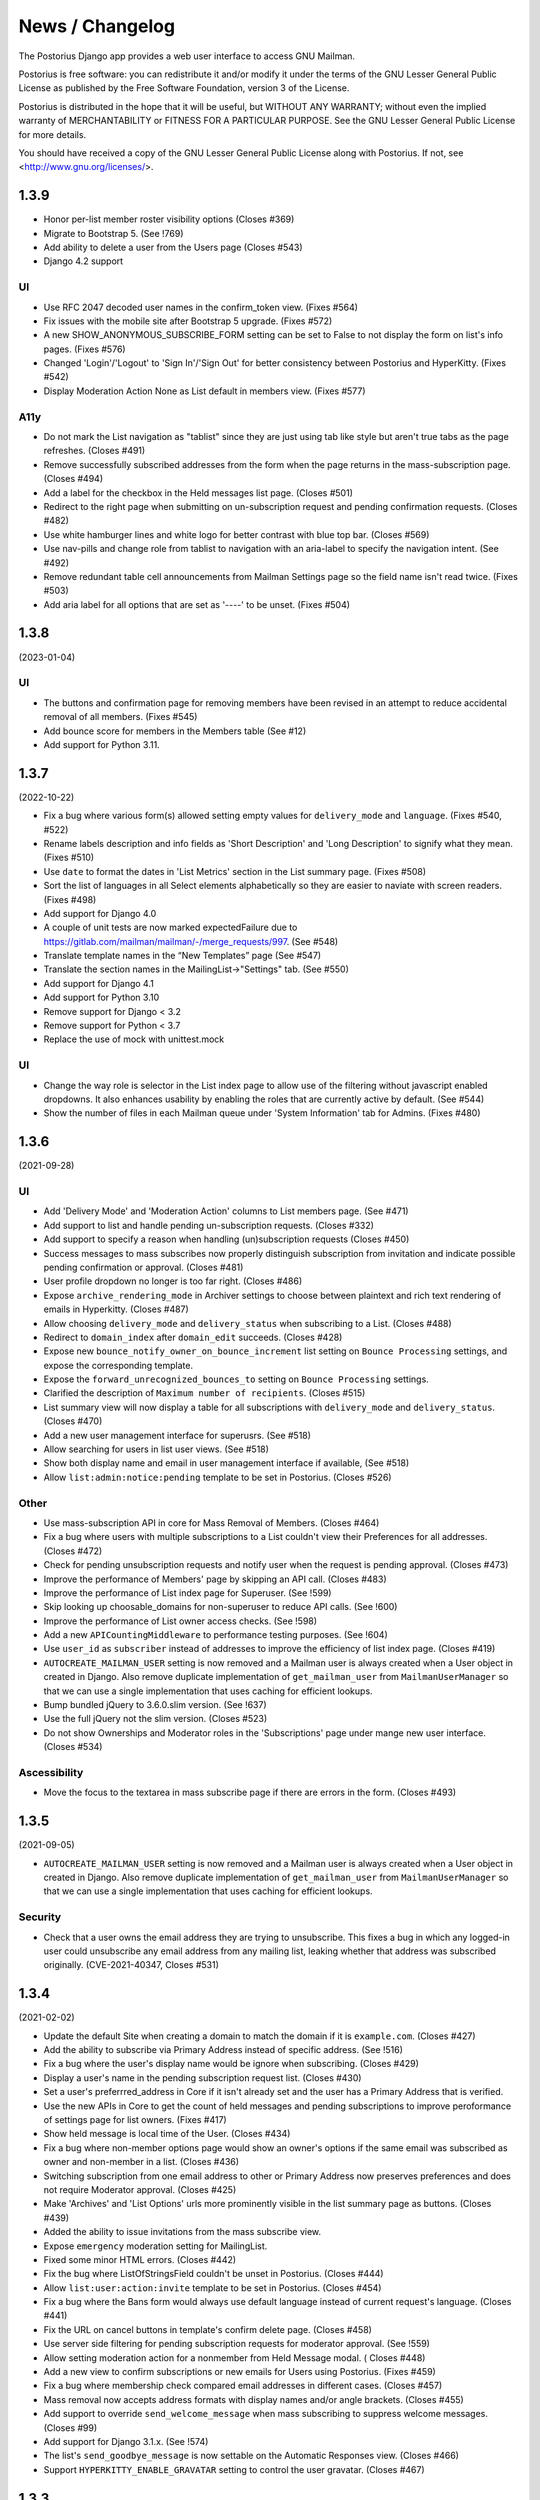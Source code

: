================
News / Changelog
================

The Postorius Django app provides a web user interface to
access GNU Mailman.

Postorius is free software: you can redistribute it and/or
modify it under the terms of the GNU Lesser General Public License as
published by the Free Software Foundation, version 3 of the License.

Postorius is distributed in the hope that it will be useful,
but WITHOUT ANY WARRANTY; without even the implied warranty of
MERCHANTABILITY or FITNESS FOR A PARTICULAR PURPOSE. See the GNU Lesser
General Public License for more details.

You should have received a copy of the GNU Lesser General Public License
along with Postorius. If not, see <http://www.gnu.org/licenses/>.

.. _NEWS-1.3.9:

1.3.9
=====

* Honor per-list member roster visibility options (Closes #369)
* Migrate to Bootstrap 5. (See !769)
* Add ability to delete a user from the Users page (Closes #543)
* Django 4.2 support

UI
--

* Use RFC 2047 decoded user names in the confirm_token view. (Fixes #564)
* Fix issues with the mobile site after Bootstrap 5 upgrade. (Fixes #572)
* A new SHOW_ANONYMOUS_SUBSCRIBE_FORM setting can be set to False to not
  display the form on list's info pages.  (Fixes #576)
* Changed 'Login'/'Logout' to 'Sign In'/'Sign Out' for better
  consistency between Postorius and HyperKitty. (Fixes #542)
* Display Moderation Action None as List default in members view.  (Fixes #577)

A11y
----
* Do not mark the List navigation as "tablist" since they are just using
  tab like style but aren't true tabs as the page refreshes. (Closes #491)
* Remove successfully subscribed addresses from the form when the page
  returns in the mass-subscription page. (Closes #494)
* Add a label for the checkbox in the Held messages list page. (Closes #501)
* Redirect to the right page when submitting on un-subscription request
  and pending confirmation requests. (Closes #482)
* Use white hamburger lines and white logo for better contrast with blue top
  bar. (Closes #569)
* Use nav-pills and change role from tablist to navigation with an aria-label
  to specify the navigation intent. (See #492)
* Remove redundant table cell announcements from Mailman Settings page so the
  field name isn't read twice. (Fixes #503)
* Add aria label for all options that are set as '----' to be unset. (Fixes #504)


.. _NEWS-1.3.8:

1.3.8
=====

(2023-01-04)

UI
--

* The buttons and confirmation page for removing members have been revised in
  an attempt to reduce accidental removal of all members. (Fixes #545)
* Add bounce score for members in the Members table (See #12)
* Add support for Python 3.11.


.. _NEWS-1.3.7:

1.3.7
=====

(2022-10-22)

* Fix a bug where various form(s) allowed setting empty values for
  ``delivery_mode`` and ``language``. (Fixes #540, #522)
* Rename labels description and info fields as 'Short Description'
  and 'Long Description' to signify what they mean. (Fixes #510)
* Use ``date`` to format the dates in 'List Metrics' section in the
  List summary page. (Fixes #508)
* Sort the list of languages in all Select elements alphabetically
  so they are easier to naviate with screen readers. (Fixes #498)
* Add support for Django 4.0
* A couple of unit tests are now marked expectedFailure due to
  https://gitlab.com/mailman/mailman/-/merge_requests/997.  (See #548)
* Translate template names in the “New Templates” page (See #547)
* Translate the section names in the MailingList->"Settings" tab. (See #550)
* Add support for Django 4.1
* Add support for Python 3.10
* Remove support for Django < 3.2
* Remove support for Python < 3.7
* Replace the use of mock with unittest.mock


UI
--

* Change the way role is selector in the List index page to allow use of the
  filtering without javascript enabled dropdowns. It also enhances usability by
  enabling the roles that are currently active by default. (See #544)
* Show the number of files in each Mailman queue under 'System Information'
  tab for Admins. (Fixes #480)


.. _NEWS-1.3.6:

1.3.6
=====

(2021-09-28)

UI
--

* Add 'Delivery Mode' and 'Moderation Action' columns to List members
  page. (See #471)
* Add support to list and handle pending un-subscription requests. (Closes
  #332)
* Add support to specify a reason when handling (un)subscription requests
  (Closes #450)
* Success messages to mass subscribes now properly distinguish subscription
  from invitation and indicate possible pending confirmation or approval.
  (Closes #481)
* User profile dropdown no longer is too far right.  (Closes #486)
* Expose ``archive_rendering_mode`` in Archiver settings to choose between
  plaintext and rich text rendering of emails in Hyperkitty. (Closes #487)
* Allow choosing ``delivery_mode`` and ``delivery_status`` when subscribing to
  a List. (Closes #488)
* Redirect to ``domain_index`` after ``domain_edit`` succeeds. (Closes
  #428)
* Expose new ``bounce_notify_owner_on_bounce_increment`` list setting on
  ``Bounce Processing`` settings, and expose the corresponding template.
* Expose the ``forward_unrecognized_bounces_to`` setting on
  ``Bounce Processing`` settings.
* Clarified the description of ``Maximum number of recipients``.  (Closes #515)
* List summary view will now display a table for all subscriptions with
  ``delivery_mode`` and ``delivery_status``. (Closes #470)
* Add a new user management interface for superusrs. (See #518)
* Allow searching for users in list user views. (See #518)
* Show both display name and email in user management interface if available,
  (See #518)
* Allow ``list:admin:notice:pending`` template to be set in Postorius. (Closes
  #526)

Other
-----

* Use mass-subscription API in core for Mass Removal of Members. (Closes #464)
* Fix a bug where users with multiple subscriptions to a List couldn't view
  their Preferences for all addresses. (Closes #472)
* Check for pending unsubscription requests and notify user when the request is
  pending approval. (Closes #473)
* Improve the performance of Members' page by skipping an API call. (Closes
  #483)
* Improve the performance of List index page for Superuser. (See !599)
* Skip looking up choosable_domains for non-superuser to reduce API calls. (See
  !600)
* Improve the performance of List owner access checks. (See !598)
* Add a new ``APICountingMiddleware`` to performance testing purposes. (See
  !604)
* Use ``user_id`` as ``subscriber`` instead of addresses to improve the
  efficiency of list index page. (Closes #419)
* ``AUTOCREATE_MAILMAN_USER`` setting is now removed and a Mailman user is
  always created when a User object in created in Django. Also remove duplicate
  implementation of ``get_mailman_user`` from ``MailmanUserManager`` so that we
  can use a single implementation that uses caching for efficient lookups.
* Bump bundled jQuery to 3.6.0.slim version. (See !637)
* Use the full jQuery not the slim version. (Closes #523)
* Do not show Ownerships and Moderator roles in the 'Subscriptions' page
  under mange new user interface. (Closes #534)

Ascessibility
-------------
* Move the focus to the textarea in mass subscribe page if there are errors in
  the form. (Closes #493)


.. _news-1.3.5:

1.3.5
=====

(2021-09-05)

* ``AUTOCREATE_MAILMAN_USER`` setting is now removed and a Mailman user is
  always created when a User object in created in Django. Also remove duplicate
  implementation of ``get_mailman_user`` from ``MailmanUserManager`` so that we
  can use a single implementation that uses caching for efficient lookups.

Security
--------
* Check that a user owns the email address they are trying to unsubscribe. This
  fixes a bug in which any logged-in user could unsubscribe any email address
  from any mailing list, leaking whether that address was subscribed originally.
  (CVE-2021-40347, Closes #531)


.. _news-1.3.4:

1.3.4
=====

(2021-02-02)

* Update the default Site when creating a domain to match the domain if it is
  ``example.com``. (Closes #427)
* Add the ability to subscribe via Primary Address instead of specific
  address. (See !516)
* Fix a bug where the user's display name would be ignore when
  subscribing. (Closes #429)
* Display a user's name in the pending subscription request list. (Closes #430)
* Set a user's preferrred_address in Core if it isn't already set and the user
  has a Primary Address that is verified.
* Use the new APIs in Core to get the count of held messages and pending
  subscriptions to improve peroformance of settings page for list
  owners. (Fixes #417)
* Show held message is local time of the User. (Closes #434)
* Fix a bug where non-member options page would show an owner's options if the
  same email was subscribed as owner and non-member in a list. (Closes #436)
* Switching subscription from one email address to other or Primary Address now
  preserves preferences and does not require Moderator approval. (Closes #425)
* Make 'Archives' and 'List Options' urls more prominently visible in the
  list summary page as buttons. (Closes #439)
* Added the ability to issue invitations from the mass subscribe view.
* Expose ``emergency`` moderation setting for MailingList.
* Fixed some minor HTML errors. (Closes #442)
* Fix the bug where ListOfStringsField couldn't be unset in Postorius. (Closes
  #444)
* Allow ``list:user:action:invite`` template to be set in Postorius. (Closes
  #454)
* Fix a bug where the Bans form would always use default language instead of
  current request's language. (Closes #441)
* Fix the URL on cancel buttons in template's confirm delete page. (Closes
  #458)
* Use server side filtering for pending subscription requests for moderator
  approval. (See !559)
* Allow setting moderation action for a nonmember from Held Message modal. (
  Closes #448)
* Add a new view to confirm subscriptions or new emails for Users using
  Postorius. (Fixes #459)
* Fix a bug where membership check compared email addresses in different
  cases. (Closes #457)
* Mass removal now accepts address formats with display names and/or angle
  brackets. (Closes #455)
* Add support to override ``send_welcome_message`` when mass subscribing to
  suppress welcome messages. (Closes #99)
* Add support for Django 3.1.x. (See !574)
* The list's ``send_goodbye_message`` is now settable on the Automatic
  Responses view.  (Closes #466)
* Support ``HYPERKITTY_ENABLE_GRAVATAR`` setting to control the user gravatar.
  (Closes #467)

.. _news-1.3.3:

1.3.3
=====

(2020-06-01)

* Expose additional list settings.  (See !483)
* Correct description of Digest Frequency.  (Closes #395)
* Added links to Reply-To munging articles.  (Closes #401)
* Fix "Show Headers" button to show the held message headers in the
  held message popup. (Closes #407)
* Fix the held message popup structure and increase the max width of the popup
  to be 800px(modal-lg) for larger screens. (Closes #405)
* Fix FILTER_VHOST = True option to try to find the email host corresponding
  to the requesting web host.  (Closes #394)
* Allow specifying a reason when rejecting a held message. (Closes #412)
* Allow users to set their preferred language in their preferences. (Closes #413)
* Add support to ban addresses for the entire Mailman installation. (Closes #357)
* Un-handled ``HTTPError`` exception raised from MailmanClient now results in an
  error page and proper logging instead of mysterious ``KeyError`` in logs.
  (Closes #341)
* Change List settings navigation to be vertical instead of horizontal. (See
  !509)
* Move bounce processing settings into a new vertical tab for better
  visibility.
* Add URL to edit the Web host for each domain in Domain Index page. Also, show
  the ``SITE_ID`` for each webhost. (Closes #426)


1.3.2
=====

(2020-01-12)

* Do not show pagination, when user is authenticated. (Closes #387)
* Drop support for Django 1.11.
* Add support to choose options for ``pre_confirm``, ``pre_approve`` and
  ``pre_verify`` when mass subscribing. (Fixes #203)

1.3.1
=====

(2019-12-08)

* Show templates' file names in selection list where admins can pick
  individual templates for customization. (See !425)
* Make template short names more prominent on all email templates related
  views. (See !425)
* Bind object attributes to local variables in {% blocktrans %} (See !439)
* Set the initial style in new list form as the default style. (Closes #310)
* Fix a bug where logged in users's index page view would cap the total number
  of lists for a role to 50. (Closes #335)
* Fix a bug where handling non-existent held message can raise 500
  exception. (Closes #349)
* Emit appropriate signals when Domain and MailingList is updated. (Closes
  #385)
* Do not strip leading whitespaces in Email Templates. (Closes #301)
* Hold date for held messages are now displayed correctly. (Closes #312)
* Add support for Python 3.8.
* Add support for Django 3.0.

1.3.0
=====

(2019-09-04)

* Fix a string substitution bug which would cause un-substituted raw string to
  be exposed as notification to admin. (Closes #327)
* Add support for ``FILTER_VHOST`` option to filter MalingLists based on
  ``HOST`` header of incoming request. (Closes #330)
* List Summary page now renders List info as markdown. (Closes #244)
* Moderation action for held message's sender can now be set from held
  message's view.(Closes #127)
* Add a 'Ban' button to list of subscription requests to help administrators
  against spams. (Closes #339)
* Added support for Django 2.2.
* ``pytest`` will be used to run tests instead of default Django's test runner.
* Remove ``vcrpy`` and use fixtures to start and stop Mailman's REST API to
  test against, without having to record tapes to be replayed.
* Corrected display message in 'recieve_list_copy' option in global mailman
  preferences of mailman settings. (Closes #351)
* Allow setting a MailingList's Preferred Language. (Closes #303)
* Allow a empty templates as a workaround for missing settings to skip
  email decoration. (Closes #331)
* Expose ``digest_volume_frequency``, ``digest_send_periodict`` and
  ``digests_enabled`` settings for MailingLists.
* Add a badge with count of held messages and pending subscription requests
  for moderator approval. (Closes #308)
* Add support to add, view and remove domain owners.
* Allow setting the visibility options for MailingList's member list.
* Make page titles localizable.


1.2.4
=====
(2019-02-09)

* Add support for ``explicit_header_only`` in list settings.
  (See !369)


1.2.3
=====
(2019-01-19)

* Expose ``max_num_recipients`` in list settings.  (Closes #297)
* Add support for Non-member management in Postorius.  (Closes #265)
* ``Members`` tab in Mailing List settings page is now called ``Users``.
  (Closes #309)
* Show pending subscription requests are only pending for Moderator.
  (Closes #314)


1.2.2
=====
(2018-08-30)

* Add support for Python 3.7 with Django 2.0+
* Index page only shows related lists for signed-in users with option to
  filter based on role.
* Expose respond_to_post_requests in Postorius. (Closes #223)


1.2.1
=====
(2018-07-11)

* A Django migration was missing from version 1.2.0.  This is now added.

1.2
===
(2018-07-10)

* Postorius now runs only on Python 3.4+ and supports Django 1.8 and 1.11+
* Added the ability to set and edit ``alias_domain`` to the ``domains`` forms.
* List Create form now allows selecting the ``style``. A ``style`` is how a new
  mailing list is configured.
* Minimum supported Mailman Core version is now 3.2.0. This is because the
  ``styles`` attribute for MailingList resource is exposed in 3.2, which
  contains all the default ``styles`` supported by Core and their human readable
  description.
* Account subscription page now lists all the memberships with their respective
  roles. This avoids repeated API calls for the way data was displayed
  before.  (Closes #205)
* Postorius now supports only Django 1.11+.
* Duplicate MailingList names doesn't return a 500 error page and instead adds
  an error to the New MailingList  form. (Fixes #237)
* Pending subscription requests page is now paginated. (See !298)
* Add owners/moderators form now allows specifying a Display Name, along with
  their email. (Fixes #254)
* Members views now show total number of members at the top. (See !315)
* Fixed a bug where GET on views that only expect a POST would cause 500 server
  errors instead of 405 method not allowed. (Fixes #185)
* Member preferences form can now be saved without having to change all the
  fields. (Fixes #178)
* Fixed a bug where the 'Delete' button to remove list owners didn't work due to
  wrong URL being rendered in the templates. (Fixes #274)
* Require Explicit Destination is added to the Message Acceptance form.
  (Closes #277)
* Delete Domain page now shows some extra warning information about all the
  mailing lists that would be deleted after deleting the Domain. (See !250)
* Superusers can now view Mailman Core's current version and REST API version
  being used under 'System Information' menu in the top navigation bar. (See !325)
* Fixed a bug where 500 error template wouldn't render properly due to missing
  context variables in views that render that templates (See !334)
* Postorius now allows adding and editing templates for email headers, footers
  and some of the automatic responses sent out by Mailman. (See !327)

1.1.2
=====
(2017-12-27)

* Added a new ``reset_passwords`` command that resets _all_ user's passwords
  inside of Core. This password is different from the one Postorius
  maintains. The Postorius password is the one used for logging users in.
* Postorius now sets the 'Display Name' of the user in Core correctly. This
  fixes a security vulnerability where user's display_name would be set as their
  Core's password.


1.1.1
=====
(2017-11-17)

* Improved testing and internal bug fixes.
* Preserve formatting of Mailing List description in the summary view.
* Site's Name isn't capitalized anymore in the navigation bar.
* html5shiv and response.js libraries are now included, instead of loading from a CDN.

1.1.0 -- "Welcome to This World"
================================
(2017-05-26)

* Added DMARC mitigation settings
* Switch to Allauth auth library
* Preference page improvements
* Moderation page improvements
* Django support up to Django 1.11
* Added form to edit header matches
* Domain edit form improvements
* All pipelines recognized in alter messages form
* Use django-mailman3 to share common code with HyperKitty
* Various bug fixes, code cleanup, and performance improvements


1.0.3
=====
(2016-02-03)

* Fix security issue


1.0.2
=====
(2015-11-14)

* Bug fix release


1.0.1
=====
(2015-04-28)

* Help texts Small visual alignment fix; removed unnecessary links to
  separate help pages.
* Import fix in fieldset_forms module (Django1.6 only)


1.0.0 -- "Frizzle Fry"
======================
(2015-04-17)

* French translation. Provided by Guillaume Libersat
* Addedd an improved test harness using WebTest. Contributed by Aurélien Bompard.
* Show error message in login view. Contributed by Aurélien Bompard (LP: 1094829).
* Fix adding the a list owner on list creation. Contributed by Aurélien Bompard (LP: 1175967).
* Fix untranslatable template strings. Contributed by Sumana Harihareswara (LP: 1157947).
* Fix wrong labels in metrics template. Contributed by Sumana Harihareswara (LP: 1409033).
* URLs now contain the list-id instead of the fqdn_listname. Contributed by Abhilash Raj (LP: 1201150).
* Fix small bug moderator/owner forms on list members page. Contributed by Pranjal Yadav (LP: 1308219).
* Fix broken translation string on the login page. Contributed by Pranjal Yadav.
* Show held message details in a modal window. Contributed by Abhilash Raj (LP: 1004049).
* Rework of internal testing
* Mozilla Persona integration: switch from django-social-auto to django-browserid: Contributed by Abhilash Raj.
* Fix manage.py mmclient command for non-IPython shells. Contributed by Ankush Sharma (LP: 1428169).
* Added archiver options: Site-wide enabled archivers can not be enabled
  on a per-list basis through the web UI.
* Added functionality to choose or switch subscription addresses. Contributed by Abhilash Raj.
* Added subscription moderation, pre_verification/_confirmation.
* Several style changes.


1.0 beta 1 -- "Year of the Parrot"
==================================
(2014-04-22)

* fixed pip install (missing MANIFEST) (LP: 1307624). Contributed by Aurélien Bompard
* list owners: edit member preferences
* users: add multiple email addresses
* list info: show only subscribe or unsubscribe button. Contributed by Bhargav Golla
* remove members/owners/moderator. Contributed by Abhilash Raj


1.0 alpha 2 -- "Is It Luck?"
============================
(2014-03-15)

* dev setup fix for Django 1.4 contributed by Rohan Jain
* missing csrf tokens in templates contributed by Richard Wackerbarth (LP: 996658)
* moderation: fixed typo in success message call
* installation documentation for Apache/mod_wsgi
* moved project files to separate branch
* show error message if connection to Mailman API fails
* added list members view
* added developer documentation
* added test helper utils
* all code now conform to PEP8
* themes: removed obsolete MAILMAN_THEME settings from templates, contexts, file structure; contributed by Richard Wackerbarth (LP: 1043258)
* added access control for list owners and moderators
* added a mailmanclient shell to use as a ``manage.py`` command (``python manage.py mmclient``)
* use "url from future" template tag in all templates. Contributed by Richard Wackerbarth.
* added "new user" form. Contributed by George Chatzisofroniou.
* added user subscription page
* added decorator to allow login via http basic auth (to allow non-browser clients to use API views)
* added api view for list index
* several changes regarding style and navigation structure
* updated to jQuery 1.8. Contributed by Richard Wackerbarth.
* added a favicon. Contributed by Richard Wackerbarth.
* renamed some menu items. Contributed by Richard Wackerbarth.
* changed static file inclusion. Contributed by Richard Wackerbarth.
* added delete domain feature.
* url conf refactoring. Contributed by Richard Wackerbarth.
* added user deletion feature. Contributed by Varun Sharma.



1.0 alpha 1 -- "Space Farm"
===========================
(2012-03-23)

Many thanks go out to Anna Senarclens de Grancy and Benedict Stein for
developing the initial versions of this Django app during the Google Summer of
Code 2010 and 2011.

* add/remove/edit mailing lists
* edit list settings
* show all mailing lists on server
* subscribe/unsubscribe/mass subscribe mailing lists
* add/remove domains
* show basic list info and metrics
* login using django user account or using BrowserID
* show basic user profile
* accept/discard/reject/defer messages
* Implementation of Django Messages contributed by Benedict Stein (LP: #920084)
* Dependency check in setup.py contributed by Daniel Mizyrycki
* Proper processing of acceptable aliases in list settings form contributed by
  Daniel Mizyrycki
